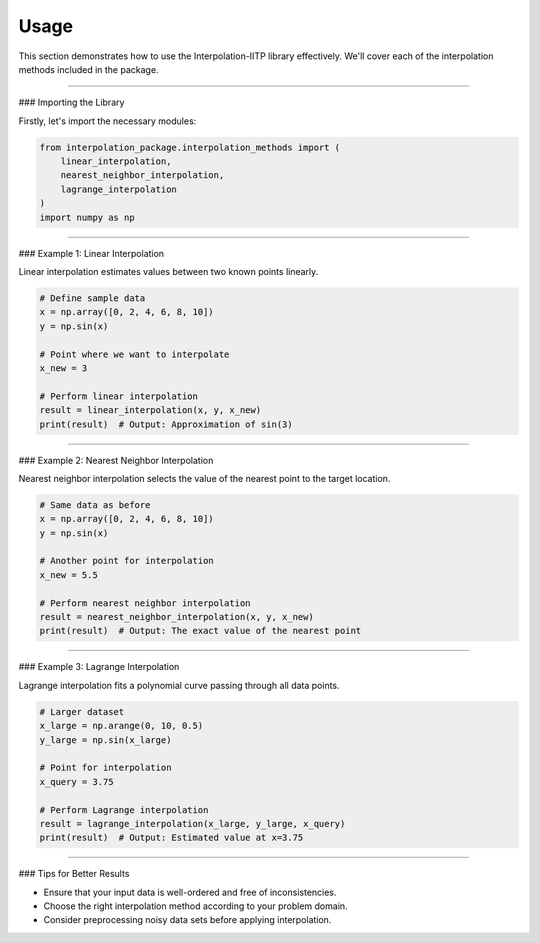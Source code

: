 Usage
=====

This section demonstrates how to use the Interpolation-IITP library effectively. We'll cover each of the interpolation methods included in the package.

--------------------------

### Importing the Library

Firstly, let's import the necessary modules:

.. code-block:: python

    from interpolation_package.interpolation_methods import (
        linear_interpolation,
        nearest_neighbor_interpolation,
        lagrange_interpolation
    )
    import numpy as np

--------------------------

### Example 1: Linear Interpolation

Linear interpolation estimates values between two known points linearly.

.. code-block:: python

    # Define sample data
    x = np.array([0, 2, 4, 6, 8, 10])
    y = np.sin(x)

    # Point where we want to interpolate
    x_new = 3

    # Perform linear interpolation
    result = linear_interpolation(x, y, x_new)
    print(result)  # Output: Approximation of sin(3)

--------------------------

### Example 2: Nearest Neighbor Interpolation

Nearest neighbor interpolation selects the value of the nearest point to the target location.

.. code-block:: python

    # Same data as before
    x = np.array([0, 2, 4, 6, 8, 10])
    y = np.sin(x)

    # Another point for interpolation
    x_new = 5.5

    # Perform nearest neighbor interpolation
    result = nearest_neighbor_interpolation(x, y, x_new)
    print(result)  # Output: The exact value of the nearest point

--------------------------

### Example 3: Lagrange Interpolation

Lagrange interpolation fits a polynomial curve passing through all data points.

.. code-block:: python

    # Larger dataset
    x_large = np.arange(0, 10, 0.5)
    y_large = np.sin(x_large)

    # Point for interpolation
    x_query = 3.75

    # Perform Lagrange interpolation
    result = lagrange_interpolation(x_large, y_large, x_query)
    print(result)  # Output: Estimated value at x=3.75

--------------------------

### Tips for Better Results

- Ensure that your input data is well-ordered and free of inconsistencies.
- Choose the right interpolation method according to your problem domain.
- Consider preprocessing noisy data sets before applying interpolation.
